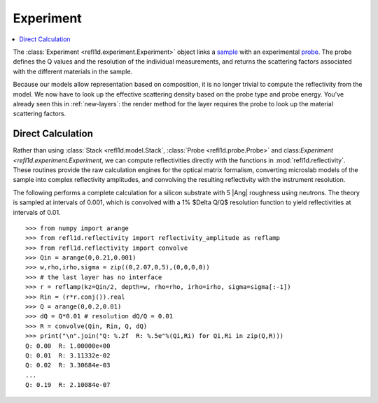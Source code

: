 .. _experiment-guide:

*******************
Experiment
*******************

.. contents:: :local:

The :class:`Experiment <refl1d.experiment.Experiment>` object links a
`sample <sample-guide>`_ with an experimental `probe <data-guide>`_.
The probe defines the Q values and the resolution of the individual
measurements, and returns the scattering factors associated with the
different materials in the sample.

Because our models allow representation based on composition, it is no
longer trivial to compute the reflectivity from the model.  We now have
to look up the effective scattering density based on the probe type and
probe energy.  You've already seen this in :ref:`new-layers`:
the render method for the layer requires the probe to look up the material
scattering factors.


Direct Calculation
==================

Rather than using :class:`Stack <refl1d.model.Stack`,
:class:`Probe <refl1d.probe.Probe>` and
class:`Experiment <refl1d.experiment.Experiment`,
we  can compute reflectivities directly with the functions in
:mod:`refl1d.reflectivity`.  These routines provide the raw
calculation engines for the optical matrix formalism, converting
microslab models of the sample into complex reflectivity amplitudes,
and convolving the resulting reflectivity with the instrument resolution.

The following performs a complete calculation for a silicon
substrate with 5 |Ang| roughness using neutrons.  The theory is sampled
at intervals of 0.001, which is convolved with a 1% $\Delta Q/Q$ resolution
function to yield reflectivities at intervals of 0.01.

::

    >>> from numpy import arange
    >>> from refl1d.reflectivity import reflectivity_amplitude as reflamp
    >>> from refl1d.reflectivity import convolve
    >>> Qin = arange(0,0.21,0.001)
    >>> w,rho,irho,sigma = zip((0,2.07,0,5),(0,0,0,0))
    >>> # the last layer has no interface
    >>> r = reflamp(kz=Qin/2, depth=w, rho=rho, irho=irho, sigma=sigma[:-1])
    >>> Rin = (r*r.conj()).real
    >>> Q = arange(0,0.2,0.01)
    >>> dQ = Q*0.01 # resolution dQ/Q = 0.01
    >>> R = convolve(Qin, Rin, Q, dQ)
    >>> print("\n".join("Q: %.2f  R: %.5e"%(Qi,Ri) for Qi,Ri in zip(Q,R)))
    Q: 0.00  R: 1.00000e+00
    Q: 0.01  R: 3.11332e-02
    Q: 0.02  R: 3.30684e-03
    ...
    Q: 0.19  R: 2.10084e-07
